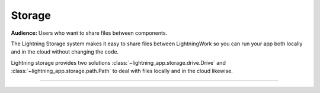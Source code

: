 .. _storage:

#######
Storage
#######

**Audience:** Users who want to share files between components.


The Lightning Storage system makes it easy to share files between LightningWork so you can run your app both locally and in the cloud without changing the code.


Lightning storage provides two solutions :class:`~lightning_app.storage.drive.Drive` and :class:`~lightning_app.storage.path.Path` to deal with files locally and in the cloud likewise.


----

.. raw:: html

    <div class="display-card-container">
        <div class="row">

.. displayitem::
   :header: Learn about the differences between Drive vs Path.
   :description: Learn about their differences.
   :col_css: col-md-4
   :button_link: differences.html
   :height: 180
   :tag: Basic

.. displayitem::
   :header: The Drive Object.
   :description: Put, List and Get Files From a Shared Drive Disk.
   :col_css: col-md-4
   :button_link: drive.html
   :height: 180
   :tag: Basic

.. displayitem::
   :header: The Path Object.
   :description: Transfer Files From One Component to Another by Reference.
   :col_css: col-md-4
   :button_link: path.html
   :height: 180
   :tag: Intermediate

.. raw:: html

        </div>
    </div>
